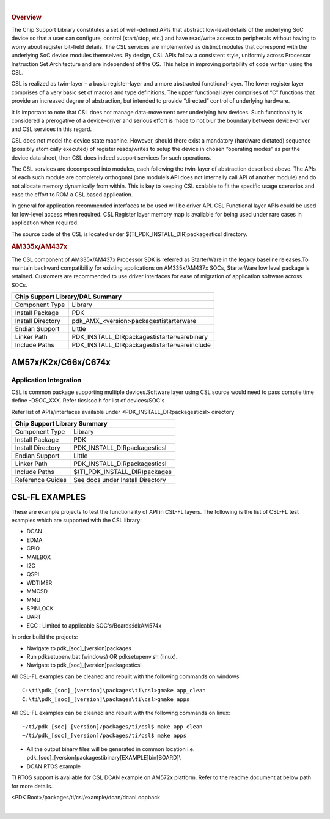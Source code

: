 .. http://processors.wiki.ti.com/index.php/Processor_SDK_RTOS_CSL 

| 

.. rubric:: Overview
   :name: overview-1

The Chip Support Library constitutes a set of well-defined APIs that
abstract low-level details of the underlying SoC device so that a user
can configure, control (start/stop, etc.) and have read/write access to
peripherals without having to worry about register bit-field details.
The CSL services are implemented as distinct modules that correspond
with the underlying SoC device modules themselves. By design, CSL APIs
follow a consistent style, uniformly across Processor Instruction Set
Architecture and are independent of the OS. This helps in improving
portability of code written using the CSL.

CSL is realized as twin-layer – a basic register-layer and a more
abstracted functional-layer. The lower register layer comprises of a
very basic set of macros and type definitions. The upper functional
layer comprises of “C” functions that provide an increased degree of
abstraction, but intended to provide “directed” control of underlying
hardware.

It is important to note that CSL does not manage data-movement over
underlying h/w devices. Such functionality is considered a prerogative
of a device-driver and serious effort is made to not blur the boundary
between device-driver and CSL services in this regard.

CSL does not model the device state machine. However, should there exist
a mandatory (hardware dictated) sequence (possibly atomically executed)
of register reads/writes to setup the device in chosen “operating modes”
as per the device data sheet, then CSL does indeed support services for
such operations.

The CSL services are decomposed into modules, each following the
twin-layer of abstraction described above. The APIs of each such module
are completely orthogonal (one module’s API does not internally call API
of another module) and do not allocate memory dynamically from within.
This is key to keeping CSL scalable to fit the specific usage scenarios
and ease the effort to ROM a CSL based application.

In general for application recommended interfaces to be used will be
driver API. CSL Functional layer APIs could be used for low-level access
when required. CSL Register layer memory map is available for being used
under rare cases in application when required.

| The source code of the CSL is located under
  $(TI_PDK_INSTALL_DIR)\packages\ti\csl directory.

.. rubric:: AM335x/AM437x
   :name: am335xam437x

| The CSL component of AM335x/AM437x Processor SDK is referred as
  StarterWare in the legacy baseline releases.To maintain backward
  compatibility for existing applications on AM335x/AM437x SOCs,
  StarterWare low level package is retained. Customers are recommended
  to use driver interfaces for ease of migration of application software
  across SOCs.
  
  
+-----------------------+----------------------------------------------------+
|                       Chip Support Library/DAL Summary                     |
+=======================+====================================================+
|   Component Type      |   Library                                          |
|                       |                                                    |
+-----------------------+----------------------------------------------------+
|   Install Package     |   PDK                                              |
|                       |                                                    |
+-----------------------+----------------------------------------------------+
|   Install Directory   |   pdk_AMX_<version>\packages\ti\starterware        |
|                       |                                                    |
+-----------------------+----------------------------------------------------+
|   Endian Support      |   Little                                           |
|                       |                                                    |
+-----------------------+----------------------------------------------------+
|   Linker Path         |   PDK_INSTALL_DIR\packages\ti\starterware\binary   |
|                       |                                                    |
+-----------------------+----------------------------------------------------+
|   Include Paths       |   PDK_INSTALL_DIR\packages\ti\starterware\include  |
|                       |                                                    |
+-----------------------+----------------------------------------------------+


AM57x/K2x/C66x/C674x
---------------------

Application Integration
^^^^^^^^^^^^^^^^^^^^^^^^^

CSL is common package supporting multiple devices.Software layer using
CSL source would need to pass compile time define -DSOC_XXX. Refer
ti\csl\soc.h for list of devices/SOC's

| Refer list of APIs/interfaces available under
  <PDK_INSTALL_DIR\packages\ti\csl> directory

+--------------------------+----------------------------------------+
|                   Chip Support Library Summary                    |
+==========================+========================================+
|   Component Type         |   Library                              |
|                          |                                        |
+--------------------------+----------------------------------------+
|   Install Package        |   PDK                                  |
|                          |                                        |
+--------------------------+----------------------------------------+
|   Install Directory      |   PDK_INSTALL_DIR\packages\ti\csl      |
|                          |                                        |
+--------------------------+----------------------------------------+
|   Endian Support         |   Little                               |
|                          |                                        |
+--------------------------+----------------------------------------+
|   Linker Path            |   PDK_INSTALL_DIR\packages\ti\csl      |
|                          |                                        |
+--------------------------+----------------------------------------+
|   Include Paths          |   $(TI_PDK_INSTALL_DIR)\packages\      |
|                          |                                        |
+--------------------------+----------------------------------------+
|   Reference Guides       |   See docs under Install Directory     |
|                          |                                        |
+--------------------------+----------------------------------------+
  

CSL-FL EXAMPLES
-----------------

These are example projects to test the functionality of API in CSL-FL
layers. The following is the list of CSL-FL test examples which are
supported with the CSL library:

-  DCAN
-  EDMA
-  GPIO
-  MAILBOX
-  I2C
-  QSPI
-  WDTIMER
-  MMCSD
-  MMU
-  SPINLOCK
-  UART
-  ECC : Limited to applicable SOC's/Boards:idkAM574x

In order build the projects:

-  Navigate to pdk_[soc]_[version]\packages
-  Run pdksetupenv.bat (windows) OR pdksetupenv.sh (linux).
-  Navigate to pdk_[soc]_[version]\packages\ti\csl

All CSL-FL examples can be cleaned and rebuilt with the following
commands on windows:

::

    C:\ti\pdk_[soc]_[version]\packages\ti\csl>gmake app_clean
    C:\ti\pdk_[soc]_[version]\packages\ti\csl>gmake apps

All CSL-FL examples can be cleaned and rebuilt with the following
commands on linux:

::

    ~/ti/pdk_[soc]_[version]/packages/ti/csl$ make app_clean
    ~/ti/pdk_[soc]_[version]/packages/ti/csl$ make apps

-  All the output binary files will be generated in common location i.e.
   pdk_[soc]_[version]\packages\ti\binary\[EXAMPLE]\bin\[BOARD]\\

-  DCAN RTOS example

TI RTOS support is available for CSL DCAN example on AM572x platform.
Refer to the readme document at below path for more details.

<PDK Root>/packages/ti/csl/example/dcan/dcanLoopback

| 

.. raw:: html

